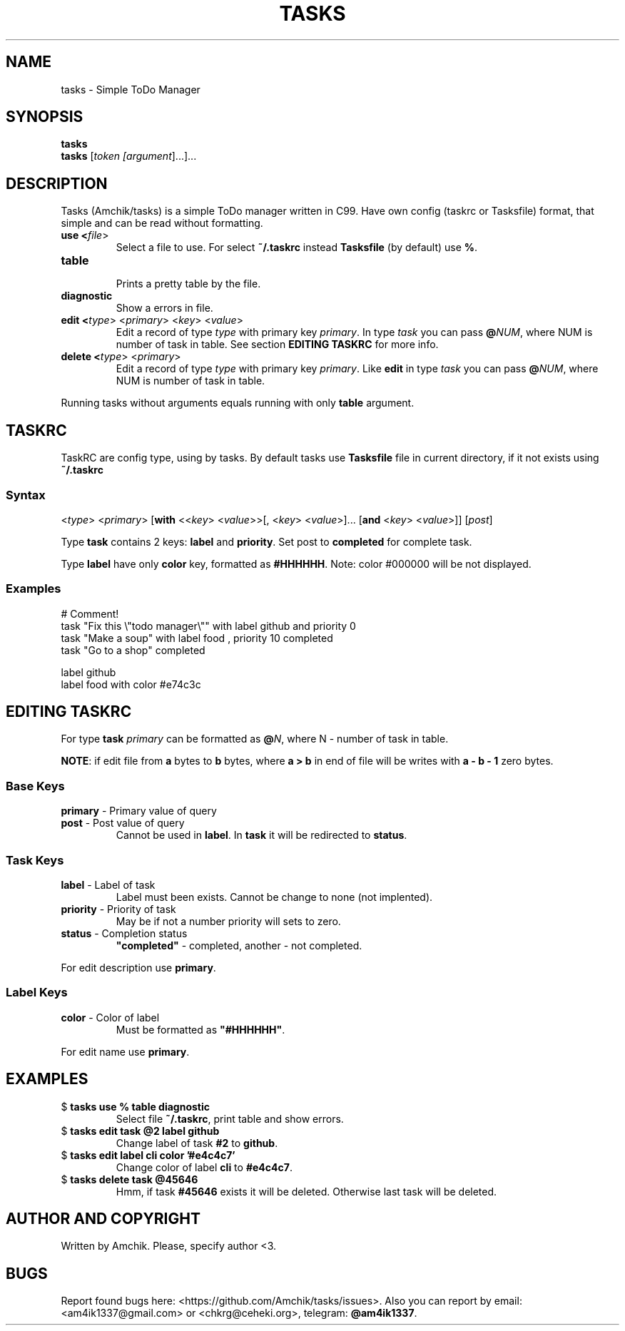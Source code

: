 .TH TASKS 2 "March 13 2021" "Amchik" "User Commands"
.SH NAME
tasks \- Simple ToDo Manager
.SH SYNOPSIS
.B tasks
.br
.B tasks
[\fI\,token [\fI\,argument\/\fR]...\/\fR]...
.SH DESCRIPTION

Tasks (Amchik/tasks) is a simple ToDo manager written
in C99. Have own config (taskrc or Tasksfile) format,
that simple and can be read without formatting.

.TP
.B "use" <\fI\,file\/\fR>
.br
Select a file to use. For select \fB\,~/.taskrc\/\fR
instead \fB\,Tasksfile\/\fR (by default) use \fB\,%\/\fR.

.TP
.B "table"
.br
Prints a pretty table by the file.

.TP
.B "diagnostic"
.br
Show a errors in file.

.TP
.B "edit" <\fI\,type\/\fR> <\fI\,primary\/\fR> <\fI\,key\/\fR> <\fI\,value\/\fR> 
.br
Edit a record of type \fI\,type\/\fR with primary
key \fI\,primary\/\fR. In type \fItask\fR you can
pass \fB@\fINUM\fR, where NUM is number of task in
table. See section \fBEDITING TASKRC\fR for more info.

.TP
.B "delete" <\fI\,type\/\fR> <\fI\,primary\/\fR>
.br
Edit a record of type \fI\,type\/\fR with primary
key \fI\,primary\/\fR. Like \fBedit\fR in type
\fItask\fR you can pass \fB@\fINUM\fR, where NUM
is number of task in table.

.PP

Running tasks without arguments equals running with
only \fBtable\fR argument.

.SH TASKRC

TaskRC are config type, using by tasks. By default tasks
use \fBTasksfile\fR file in current directory, if it not
exists using \fB~/.taskrc\fR

.SS Syntax
.EX
<\fItype\fR> <\fIprimary\fR> [\fBwith\fR <<\fIkey\fR> <\fIvalue\fR>>[, <\fIkey\fR> <\fIvalue\fR>]... [\fBand\fR <\fIkey\fR> <\fIvalue\fR>]] [\fIpost\fR]
.EE

Type \fBtask\fR contains 2 keys: \fBlabel\fR and \fBpriority\fR.
Set post to \fBcompleted\fR for complete task.

Type \fBlabel\fR have only \fBcolor\fR key, formatted as
\fB#HHHHHH\fR. Note: color #000000 will be not displayed.

.SS Examples

.EX
# Comment!
task "Fix this \\"todo manager\\"" with label github and priority 0  
task "Make a soup"               with label food   ,   priority 10 completed
task "Go to a shop"              completed

label github 
label food   with color #e74c3c
.EE

.SH EDITING TASKRC

For type \fBtask\fR \fIprimary\fR can be formatted as
\fB@\fIN\fR, where N - number of task in table.

\fBNOTE\fR: if edit file from \fBa\fR bytes to
\fBb\fR bytes, where \fBa > b\fR in end of file will
be writes with \fBa - b - 1\fR zero bytes.

.SS Base Keys

.TP
\fBprimary\fR \- Primary value of query
.br

.TP
\fBpost\fR \- Post value of query
.br
Cannot be used in \fBlabel\fR. In \fBtask\fR it will be
redirected to \fBstatus\fR.

.SS Task Keys

.TP
\fBlabel\fR \- Label of task
.br
Label must been exists. Cannot be change to
none (not implented).

.TP
\fBpriority\fR \- Priority of task
.br
May be if not a number priority will sets to zero.

.TP
\fBstatus\fR \- Completion status
.br
\fB"completed"\fR - completed, another - not completed.

.PP

For edit description use \fBprimary\fR.

.SS Label Keys

.TP
\fBcolor\fR \- Color of label
.br
Must be formatted as \fB"#HHHHHH"\fR.

.PP

For edit name use \fBprimary\fR.

.SH EXAMPLES

.TP
$ \fBtasks use % table diagnostic\fR
.br
Select file \fB~/.taskrc\fR, print table and
show errors.

.TP
$ \fBtasks edit task @2 label github\fR
.br
Change label of task \fB#2\fR to \fBgithub\fR.

.TP
$ \fBtasks edit label cli color '#e4c4c7'\fR
.br
Change color of label \fBcli\fR to \fB#e4c4c7\fR.

.TP
$ \fBtasks delete task @45646\fR
.br
Hmm, if task \fB#45646\fR exists it will be deleted.
Otherwise last task will be deleted.

.SH AUTHOR AND COPYRIGHT

Written by Amchik. Please, specify author <3.

.SH BUGS

Report found bugs here:
<https://github.com/Amchik/tasks/issues>.
Also you can report by email: <am4ik1337@gmail.com>
or <chkrg@ceheki.org>, telegram: \fB@am4ik1337\fR.
